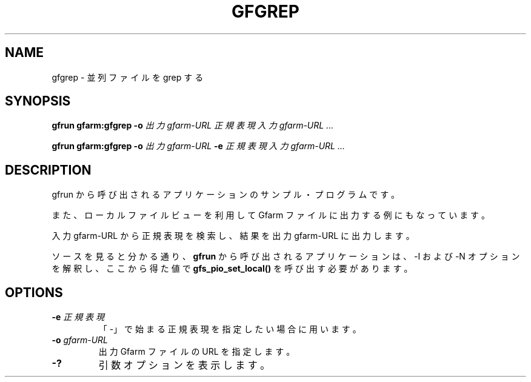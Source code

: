 .\" This manpage has been automatically generated by docbook2man 
.\" from a DocBook document.  This tool can be found at:
.\" <http://shell.ipoline.com/~elmert/comp/docbook2X/> 
.\" Please send any bug reports, improvements, comments, patches, 
.\" etc. to Steve Cheng <steve@ggi-project.org>.
.TH "GFGREP" "1" "18 March 2003" "Gfarm" ""
.SH NAME
gfgrep \- 並列ファイルを grep する
.SH SYNOPSIS

\fBgfrun\fR \fBgfarm:gfgrep\fR \fB-o \fI出力gfarm-URL\fB\fR \fB\fI正規表現\fB\fR \fB\fI入力gfarm-URL\fB\fR\fI ...\fR


\fBgfrun\fR \fBgfarm:gfgrep\fR \fB-o \fI出力gfarm-URL\fB\fR \fB-e \fI正規表現\fB\fR \fB\fI入力gfarm-URL\fB\fR\fI ...\fR

.SH "DESCRIPTION"
.PP
gfrun から呼び出されるアプリケーションのサンプル・プログラムです。
.PP
また、ローカルファイルビューを利用して Gfarm ファイルに出力する例にも
なっています。
.PP
入力 gfarm-URL から正規表現を検索し、結果を 出力 gfarm-URL に出力し
ます。
.PP
ソースを見ると分かる通り、\fBgfrun\fR から呼び出されるアプリケーションは、
-I および -N オプションを解釈し、ここから得た値で
\fBgfs_pio_set_local()\fR を呼び出す必要があります。
.SH "OPTIONS"
.TP
\fB-e \fI正規表現\fB\fR
「-」で始まる正規表現を指定したい場合に用います。
.TP
\fB-o \fIgfarm-URL\fB\fR
出力 Gfarm ファイルの URL を指定します。
.TP
\fB-?\fR
引数オプションを表示します。
